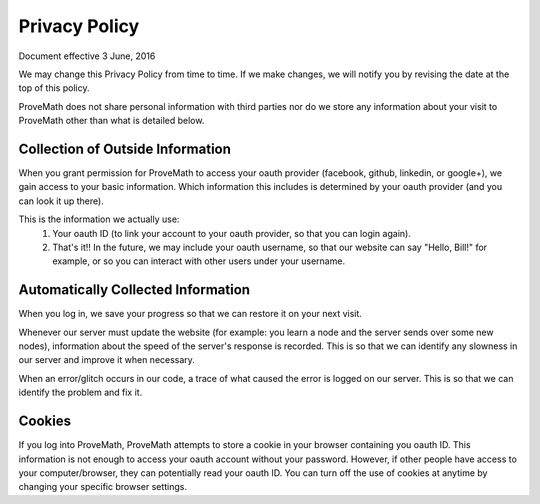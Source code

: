 Privacy Policy
================

Document effective 3 June, 2016

We may change this Privacy Policy from time to time. If we make changes, we will notify you by revising the date at the top of this policy.

ProveMath does not share personal information with third parties nor do we store any information about your visit to ProveMath other than what is detailed below.


Collection of Outside Information
--------------------------------------


When you grant permission for ProveMath to access your oauth provider (facebook, github, linkedin, or google+), we gain access to your basic information.  Which information this includes is determined by your oauth provider (and you can look it up there).

This is the information we actually use:
  1. Your oauth ID (to link your account to your oauth provider, so that you can login again).
  2. That's it!!  In the future, we may include your oauth username, so that our website can say "Hello, Bill!" for example, or so you can interact with other users under your username.



Automatically Collected Information
------------------------------------------
When you log in, we save your progress so that we can restore it on your next visit.

Whenever our server must update the website (for example: you learn a node and the server sends over some new nodes), information about the speed of the server's response is recorded.  This is so that we can identify any slowness in our server and improve it when necessary.

When an error/glitch occurs in our code, a trace of what caused the error is logged on our server.  This is so that we can identify the problem and fix it.



Cookies
----------

If you log into ProveMath, ProveMath attempts to store a cookie in your browser containing you oauth ID.  This information is not enough to access your oauth account without your password.  However, if other people have access to your computer/browser, they can potentially read your oauth ID.  You can turn off the use of cookies at anytime by changing your specific browser settings.

